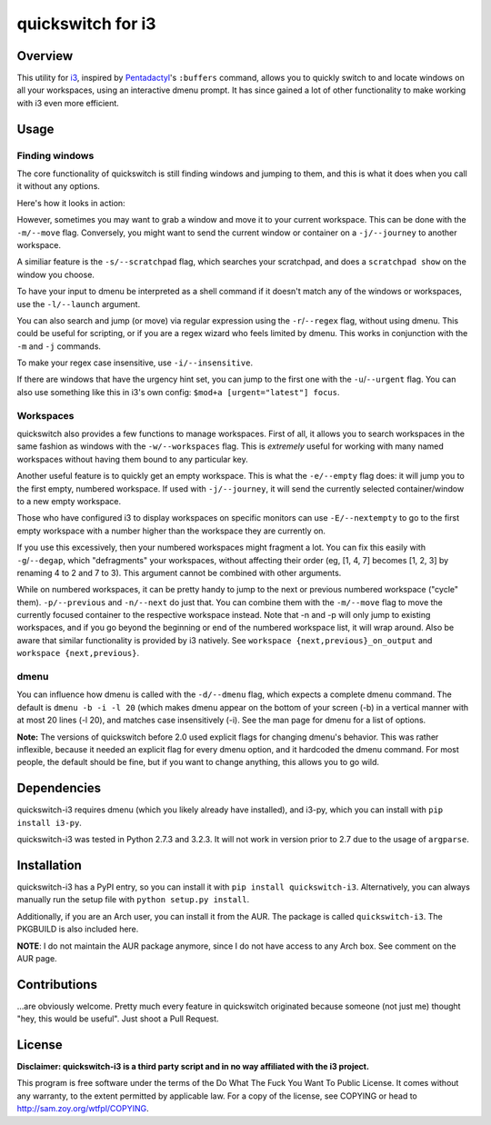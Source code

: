 quickswitch for i3
==================

Overview
--------
This utility for i3_, inspired by Pentadactyl_'s ``:buffers`` command,
allows you to quickly switch to and locate windows on all your
workspaces, using an interactive dmenu prompt. It has since gained a lot
of other functionality to make working with i3 even more efficient.

Usage
-----
Finding windows
~~~~~~~~~~~~~~~

The core functionality of quickswitch is still finding windows and
jumping to them, and this is what it does when you call it without any
options.

Here's how it looks in action:

.. image:: http://i.imgur.com/QeQrM.png

However, sometimes you may want to grab a window and move it to your
current workspace. This can be done with the ``-m/--move`` flag.
Conversely, you might want to send the current window or container on a
``-j/--journey`` to another workspace.

A similiar feature is the ``-s/--scratchpad`` flag, which searches your
scratchpad, and does a ``scratchpad show`` on the window you choose.

To have your input to dmenu be interpreted as a shell command if it
doesn't match any of the windows or workspaces, use the ``-l/--launch``
argument.

You can also search and jump (or move) via regular expression using the
``-r``/``--regex`` flag, without using dmenu. This could be useful for
scripting, or if you are a regex wizard who feels limited by dmenu. This
works in conjunction with the ``-m`` and ``-j`` commands.

To make your regex case insensitive, use ``-i/--insensitive``.

If there are windows that have the urgency hint set, you can jump to the
first one with the ``-u``/``--urgent`` flag. You can also use something
like this in i3's own config: ``$mod+a [urgent="latest"] focus``.

Workspaces
~~~~~~~~~~

quickswitch also provides a few functions to manage workspaces. First
of all, it allows you to search workspaces in the same fashion as
windows with the ``-w/--workspaces`` flag. This is *extremely* useful
for working with many named workspaces without having them bound to any
particular key.

Another useful feature is to quickly get an empty workspace. This is
what the ``-e/--empty`` flag does: it will jump you to the first empty,
numbered workspace. If used with ``-j/--journey``, it will send the
currently selected container/window to a new empty workspace.

Those who have configured i3 to display workspaces on specific monitors
can use ``-E/--nextempty`` to go to the first empty workspace with a
number higher than the workspace they are currently on.

If you use this excessively, then your numbered workspaces might
fragment a lot. You can fix this easily with ``-g``/``--degap``, which
"defragments" your workspaces, without affecting their order (eg, [1,
4, 7] becomes [1, 2, 3] by renaming 4 to 2 and 7 to 3). This argument
cannot be combined with other arguments.

While on numbered workspaces, it can be pretty handy to jump to the next
or previous numbered workspace ("cycle" them). ``-p/--previous`` and
``-n/--next`` do just that. You can combine them with the ``-m/--move``
flag to move the currently focused container to the respective workspace
instead. Note that -n and -p will only jump to existing workspaces,
and if you go beyond the beginning or end of the numbered workspace
list, it will wrap around. Also be aware that similar functionality is
provided by i3 natively. See ``workspace {next,previous}_on_output`` and
``workspace {next,previous}``.

dmenu
~~~~~

You can influence how dmenu is called with the ``-d/--dmenu`` flag,
which expects a complete dmenu command. The default is ``dmenu -b -i
-l 20`` (which makes dmenu appear on the bottom of your screen (-b)
in a vertical manner with at most 20 lines (-l 20), and matches case
insensitively (-i). See the man page for dmenu for a list of options.

**Note:** The versions of quickswitch before 2.0 used explicit flags
for changing dmenu's behavior. This was rather inflexible, because it
needed an explicit flag for every dmenu option, and it hardcoded the
dmenu command. For most people, the default should be fine, but if you
want to change anything, this allows you to go wild.

Dependencies
------------
quickswitch-i3 requires dmenu (which you likely already have installed),
and i3-py, which you can install with ``pip install i3-py``.

quickswitch-i3 was tested in Python 2.7.3 and 3.2.3. It will not work in
version prior to 2.7 due to the usage of ``argparse``.

Installation
------------
quickswitch-i3 has a PyPI entry, so you can install it with ``pip
install quickswitch-i3``. Alternatively, you can always manually run the
setup file with ``python setup.py install``.

Additionally, if you are an Arch user, you can install it from the AUR.
The package is called ``quickswitch-i3``. The PKGBUILD is also included
here.

**NOTE**: I do not maintain the AUR package anymore, since I do not have
access to any Arch box. See comment on the AUR page.

Contributions
-------------
...are obviously welcome. Pretty much every feature in quickswitch
originated because someone (not just me) thought "hey, this would be
useful". Just shoot a Pull Request.

License
-------
**Disclaimer: quickswitch-i3 is a third party script and in no way
affiliated with the i3 project.**

This program is free software under the terms of the Do What The Fuck
You Want To Public License. It comes without any warranty, to the extent
permitted by applicable law. For a copy of the license, see COPYING or
head to http://sam.zoy.org/wtfpl/COPYING.

.. _Pentadactyl: http://5digits.org/pentadactyl/
.. _i3: http://i3wm.org

.. vim: set tw=81:
